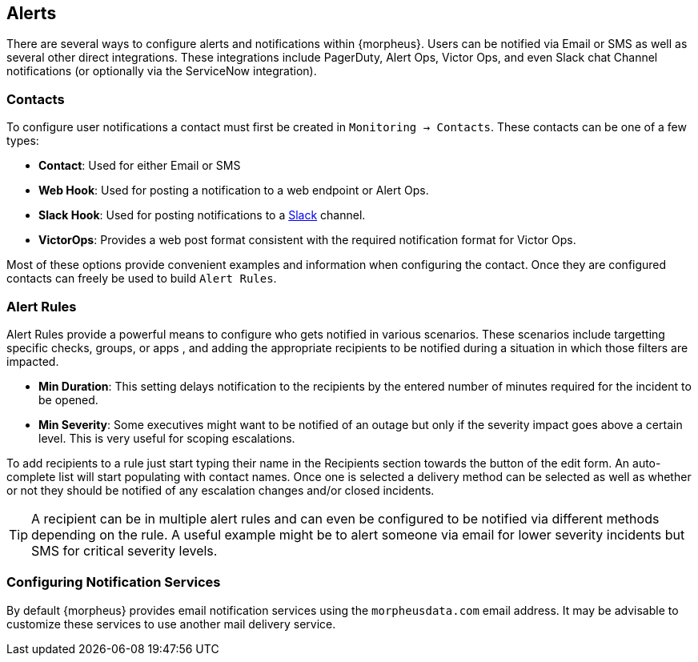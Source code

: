 [[Alerts]]
== Alerts

There are several ways to configure alerts and notifications within {morpheus}. Users can be notified via Email or SMS as well as several other direct integrations. These integrations include PagerDuty, Alert Ops, Victor Ops, and even Slack chat Channel notifications (or optionally via the ServiceNow integration).

=== Contacts

To configure user notifications a contact must first be created in `Monitoring -> Contacts`. These contacts can be one of a few types:

* *Contact*: Used for either Email or SMS
* *Web Hook*: Used for posting a notification to a web endpoint or Alert Ops.
* *Slack Hook*: Used for posting notifications to a https://slack.com/[Slack] channel.
* *VictorOps*: Provides a web post format consistent with the required notification format for Victor Ops.

Most of these options provide convenient examples and information when configuring the contact. Once they are configured contacts can freely be used to build `Alert Rules`.

=== Alert Rules

Alert Rules provide a powerful means to configure who gets notified in various scenarios. These scenarios include targetting specific checks, groups, or apps , and adding the appropriate recipients to be notified during a situation in which those filters are impacted.

* *Min Duration*: This setting delays notification to the recipients by the entered number of minutes required for the incident to be opened.
* *Min Severity*: Some executives might want to be notified of an outage but only if the severity impact goes above a certain level. This is very useful for scoping escalations.

To add recipients to a rule just start typing their name in the Recipients section towards the button of the edit form. An auto-complete list will start populating with contact names. Once one is selected a delivery method can be selected as well as whether or not they should be notified of any escalation changes and/or closed incidents.

TIP: A recipient can be in multiple alert rules and can even be configured to be notified via different methods depending on the rule. A useful example might be to alert someone via email for lower severity incidents but SMS for critical severity levels.

=== Configuring Notification Services

By default {morpheus} provides email notification services using the `morpheusdata.com` email address. It may be advisable to customize these services to use another mail delivery service.

[TODO: We need to make this stick]
